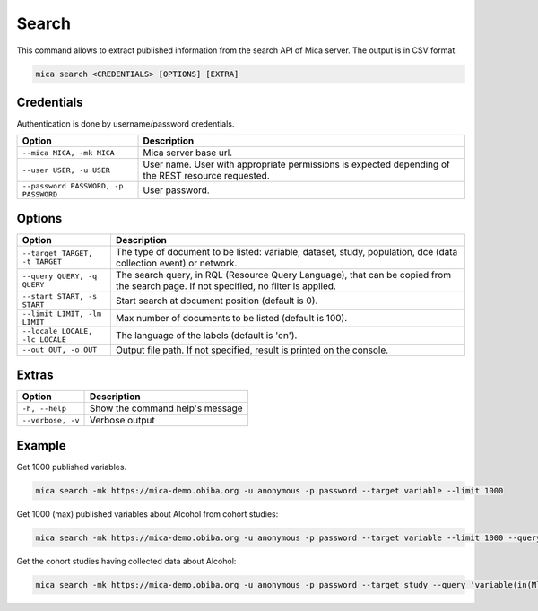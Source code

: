 Search
======

This command allows to extract published information from the search API of Mica server. The output is in CSV format.

.. code-block:: bash

  mica search <CREDENTIALS> [OPTIONS] [EXTRA]

Credentials
-----------

Authentication is done by username/password credentials.

==================================== ====================================
Option                               Description
==================================== ====================================
``--mica MICA, -mk MICA``            Mica server base url.
``--user USER, -u USER``             User name. User with appropriate permissions is expected depending of the REST resource requested.
``--password PASSWORD, -p PASSWORD`` User password.
==================================== ====================================

Options
-------

================================================= ====================================
Option                                            Description
================================================= ====================================
``--target TARGET, -t TARGET``                    The type of document to be listed: variable, dataset, study, population, dce (data collection event) or network.
``--query QUERY, -q QUERY``                       The search query, in RQL (Resource Query Language), that can be copied from the search page. If not specified, no filter is applied.
``--start START, -s START``                       Start search at document position (default is 0).
``--limit LIMIT, -lm LIMIT``                      Max number of documents to be listed (default is 100).
``--locale LOCALE, -lc LOCALE``                   The language of the labels (default is 'en').
``--out OUT, -o OUT``                             Output file path. If not specified, result is printed on the console.
================================================= ====================================

Extras
------

================= =================
Option            Description
================= =================
``-h, --help``    Show the command help's message
``--verbose, -v`` Verbose output
================= =================

Example
-------

Get 1000 published variables.

.. code-block:: bash

  mica search -mk https://mica-demo.obiba.org -u anonymous -p password --target variable --limit 1000

Get 1000 (max) published variables about Alcohol from cohort studies:

.. code-block:: bash

  mica search -mk https://mica-demo.obiba.org -u anonymous -p password --target variable --limit 1000 --query 'variable(in(Mlstr_area.Lifestyle_behaviours,(Alcohol))),study(in(Mica_study.methods-design,cohort_study))'

Get the cohort studies having collected data about Alcohol:

.. code-block:: bash

  mica search -mk https://mica-demo.obiba.org -u anonymous -p password --target study --query 'variable(in(Mlstr_area.Lifestyle_behaviours,(Alcohol))),study(in(Mica_study.methods-design,cohort_study))'
